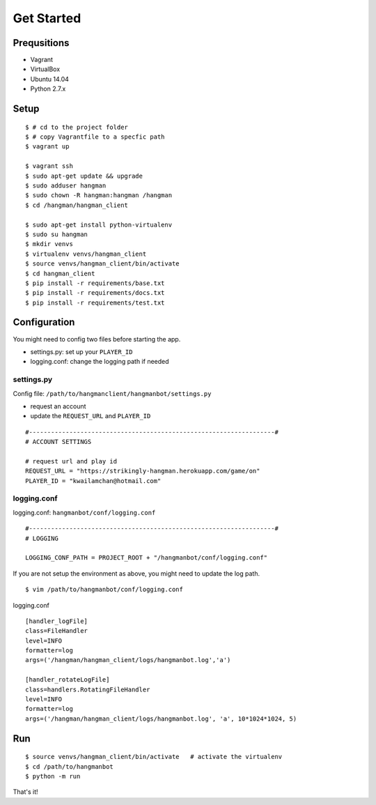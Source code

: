 ####################################
Get Started
####################################

********************
Prequsitions
********************

- Vagrant
- VirtualBox
- Ubuntu 14.04
- Python 2.7.x

********************
Setup
********************

::

    $ # cd to the project folder
    $ # copy Vagrantfile to a specfic path
    $ vagrant up
    
    $ vagrant ssh
    $ sudo apt-get update && upgrade
    $ sudo adduser hangman
    $ sudo chown -R hangman:hangman /hangman
    $ cd /hangman/hangman_client

    $ sudo apt-get install python-virtualenv
    $ sudo su hangman
    $ mkdir venvs
    $ virtualenv venvs/hangman_client
    $ source venvs/hangman_client/bin/activate
    $ cd hangman_client
    $ pip install -r requirements/base.txt
    $ pip install -r requirements/docs.txt
    $ pip install -r requirements/test.txt

*******************
Configuration
*******************

You might need to config two files before starting the app.

- settings.py: set up your ``PLAYER_ID``
- logging.conf: change the logging path if needed

----------------
settings.py
----------------

Config file: ``/path/to/hangmanclient/hangmanbot/settings.py``

- request an account
- update the ``REQUEST_URL`` and ``PLAYER_ID``

::

    #-------------------------------------------------------------------#
    # ACCOUNT SETTINGS

    # request url and play id
    REQUEST_URL = "https://strikingly-hangman.herokuapp.com/game/on"
    PLAYER_ID = "kwailamchan@hotmail.com"


-----------------
logging.conf
----------------- 

logging.conf: ``hangmanbot/conf/logging.conf``

::

   #-------------------------------------------------------------------#
   # LOGGING

   LOGGING_CONF_PATH = PROJECT_ROOT + "/hangmanbot/conf/logging.conf"

If you are not setup the environment as above, you might need to update the log path.

::

    $ vim /path/to/hangmanbot/conf/logging.conf
    

logging.conf

::

    [handler_logFile]
    class=FileHandler
    level=INFO
    formatter=log
    args=('/hangman/hangman_client/logs/hangmanbot.log','a')

    [handler_rotateLogFile]
    class=handlers.RotatingFileHandler
    level=INFO
    formatter=log
    args=('/hangman/hangman_client/logs/hangmanbot.log', 'a', 10*1024*1024, 5)

*********************
Run
*********************

::

    $ source venvs/hangman_client/bin/activate   # activate the virtualenv
    $ cd /path/to/hangmanbot
    $ python -m run

That's it!
